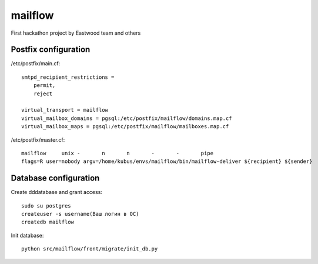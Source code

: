 mailflow
========

First hackathon project by Eastwood team and others


Postfix configuration
---------------------

/etc/postfix/main.cf:

::

    smtpd_recipient_restrictions =
        permit,
        reject

    virtual_transport = mailflow
    virtual_mailbox_domains = pgsql:/etc/postfix/mailflow/domains.map.cf
    virtual_mailbox_maps = pgsql:/etc/postfix/mailflow/mailboxes.map.cf

/etc/postfix/master.cf:

::

    mailflow     unix -       n       n       -       -       pipe
    flags=R user=nobody argv=/home/kubus/envs/mailflow/bin/mailflow-deliver ${recipient} ${sender}



Database configuration
---------------------

Create dddatabase and grant access:

::

    sudo su postgres
    createuser -s username(Ваш логин в ОС)
    createdb mailflow

Init database:

::

    python src/mailflow/front/migrate/init_db.py
